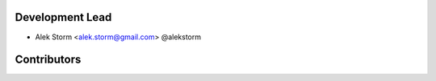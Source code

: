 Development Lead
----------------

- Alek Storm <alek.storm@gmail.com> @alekstorm

Contributors
------------
